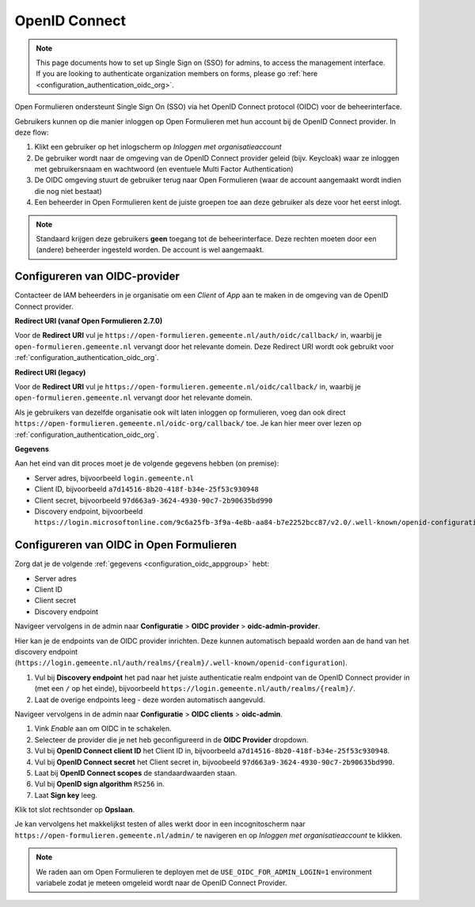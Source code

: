.. _configuration_authentication_oidc:

==============
OpenID Connect
==============

.. note::

  This page documents how to set up Single Sign on (SSO) for admins, to access 
  the management interface. If you are looking to authenticate organization 
  members on forms, please go 
  :ref:`here <configuration_authentication_oidc_org>`.

Open Formulieren ondersteunt Single Sign On (SSO) via het OpenID Connect protocol (OIDC) voor de beheerinterface.

Gebruikers kunnen op die manier inloggen op Open Formulieren met hun account bij de OpenID Connect provider. In deze
flow:

1. Klikt een gebruiker op het inlogscherm op *Inloggen met organisatieaccount*
2. De gebruiker wordt naar de omgeving van de OpenID Connect provider geleid (bijv. Keycloak) waar ze inloggen met gebruikersnaam
   en wachtwoord (en eventuele Multi Factor Authentication)
3. De OIDC omgeving stuurt de gebruiker terug naar Open Formulieren (waar de account aangemaakt
   wordt indien die nog niet bestaat)
4. Een beheerder in Open Formulieren kent de juiste groepen toe aan deze gebruiker als deze
   voor het eerst inlogt.

.. note:: Standaard krijgen deze gebruikers **geen** toegang tot de beheerinterface. Deze
   rechten moeten door een (andere) beheerder ingesteld worden. De
   account is wel aangemaakt.

.. _configuration_oidc_appgroup:

Configureren van OIDC-provider
==============================

Contacteer de IAM beheerders in je organisatie om een *Client* of *App* aan te
maken in de omgeving van de OpenID Connect provider.

**Redirect URI (vanaf Open Formulieren 2.7.0)**

.. versionchanged:: 3.0

    Open Forms no longer uses the legacy endpoints by default.

Voor de **Redirect URI** vul je ``https://open-formulieren.gemeente.nl/auth/oidc/callback/`` in,
waarbij je ``open-formulieren.gemeente.nl`` vervangt door het relevante domein. Deze
Redirect URI wordt ook gebruikt voor :ref:`configuration_authentication_oidc_org`.

**Redirect URI (legacy)**

Voor de **Redirect URI** vul je ``https://open-formulieren.gemeente.nl/oidc/callback/`` in,
waarbij je ``open-formulieren.gemeente.nl`` vervangt door het relevante domein.

Als je gebruikers van dezelfde organisatie ook wilt laten inloggen op 
formulieren, voeg dan ook direct 
``https://open-formulieren.gemeente.nl/oidc-org/callback/`` toe. Je kan hier 
meer over lezen op :ref:`configuration_authentication_oidc_org`.

**Gegevens**

Aan het eind van dit proces moet je de volgende gegevens hebben (on premise):

* Server adres, bijvoorbeeld ``login.gemeente.nl``
* Client ID, bijvoorbeeld ``a7d14516-8b20-418f-b34e-25f53c930948``
* Client secret, bijvoorbeeld ``97d663a9-3624-4930-90c7-2b90635bd990``
* Discovery endpoint, bijvoorbeeld ``https://login.microsoftonline.com/9c6a25fb-3f9a-4e8b-aa84-b7e2252bcc87/v2.0/.well-known/openid-configuration``

Configureren van OIDC in Open Formulieren
=========================================

Zorg dat je de volgende :ref:`gegevens <configuration_oidc_appgroup>` hebt:

* Server adres
* Client ID
* Client secret
* Discovery endpoint

Navigeer vervolgens in de admin naar **Configuratie** > **OIDC provider** > **oidc-admin-provider**.

Hier kan je de endpoints van de OIDC provider inrichten. Deze kunnen automatisch
bepaald worden aan de hand van het discovery endpoint
(``https://login.gemeente.nl/auth/realms/{realm}/.well-known/openid-configuration``).

#. Vul bij **Discovery endpoint** het pad naar het juiste authenticatie realm endpoint
   van de OpenID Connect provider in (met een ``/`` op het einde),
   bijvoorbeeld ``https://login.gemeente.nl/auth/realms/{realm}/``.
#. Laat de overige endpoints leeg - deze worden automatisch aangevuld.

Navigeer vervolgens in de admin naar **Configuratie** > **OIDC clients** > **oidc-admin**.

#. Vink *Enable* aan om OIDC in te schakelen.
#. Selecteer de provider die je net heb geconfigureerd in de **OIDC Provider** dropdown.
#. Vul bij **OpenID Connect client ID** het Client ID in, bijvoorbeeld
   ``a7d14516-8b20-418f-b34e-25f53c930948``.
#. Vul bij **OpenID Connect secret** het Client secret in, bijvoobeeld
   ``97d663a9-3624-4930-90c7-2b90635bd990``.
#. Laat bij **OpenID Connect scopes** de standaardwaarden staan.
#. Vul bij **OpenID sign algorithm** ``RS256`` in.
#. Laat **Sign key** leeg.

Klik tot slot rechtsonder op **Opslaan**.

Je kan vervolgens het makkelijkst testen of alles werkt door in een incognitoscherm
naar ``https://open-formulieren.gemeente.nl/admin/`` te navigeren en op 
*Inloggen met organisatieaccount* te klikken.

.. note:: We raden aan om Open Formulieren te deployen met de ``USE_OIDC_FOR_ADMIN_LOGIN=1``
   environment variabele zodat je meteen omgeleid wordt naar de OpenID Connect Provider.
